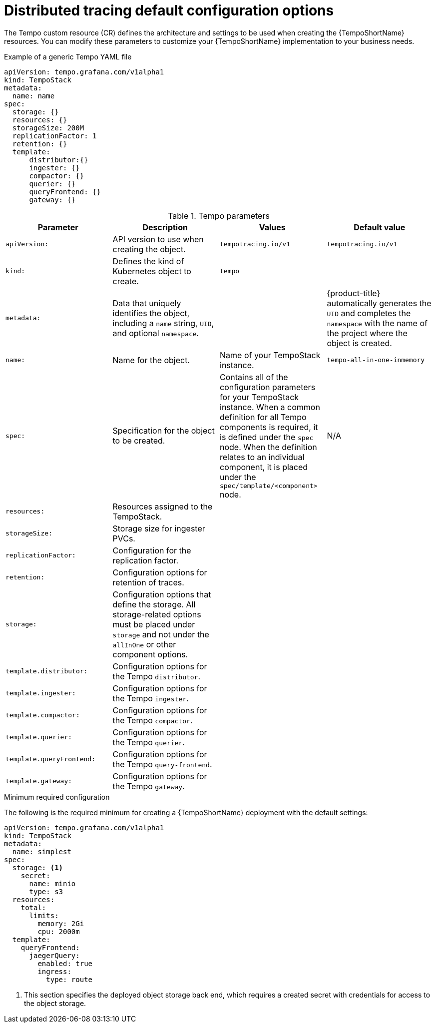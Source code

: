 // Module included in the following assemblies:
//
// * distr_tracing_tempo/distr-tracing-tempo-configuring.adoc

:_content-type: REFERENCE
[id="distr-tracing-tempo-config-default_{context}"]
= Distributed tracing default configuration options

The Tempo custom resource (CR) defines the architecture and settings to be used when creating the {TempoShortName} resources. You can modify these parameters to customize your {TempoShortName} implementation to your business needs.

.Example of a generic Tempo YAML file
[source,yaml]
----
apiVersion: tempo.grafana.com/v1alpha1
kind: TempoStack
metadata:
  name: name
spec:
  storage: {}
  resources: {}
  storageSize: 200M
  replicationFactor: 1
  retention: {}
  template:
      distributor:{}
      ingester: {}
      compactor: {}
      querier: {}
      queryFrontend: {}
      gateway: {}
----

.Tempo parameters
[options="header"]
|===
|Parameter |Description |Values |Default value

|`apiVersion:`
|API version to use when creating the object.
|`tempotracing.io/v1`
|`tempotracing.io/v1`

|`kind:`
|Defines the kind of Kubernetes object to create.
|`tempo`
|

|`metadata:`
|Data that uniquely identifies the object, including a `name` string, `UID`, and optional `namespace`.
|
|{product-title} automatically generates the `UID` and completes the `namespace` with the name of the project where the object is created.

|`name:`
|Name for the object.
|Name of your TempoStack instance.
|`tempo-all-in-one-inmemory`

|`spec:`
|Specification for the object to be created.
|Contains all of the configuration parameters for your TempoStack instance. When a common definition for all Tempo components is required, it is defined under the `spec` node. When the definition relates to an individual component, it is placed under the `spec/template/<component>` node.
|N/A

|`resources:`
|Resources assigned to the TempoStack.
|
|

|`storageSize:`
|Storage size for ingester PVCs.
|
|

|`replicationFactor:`
|Configuration for the replication factor.
|
|

|`retention:`
|Configuration options for retention of traces.
|
|

|`storage:`
|Configuration options that define the storage. All storage-related options must be placed under `storage` and not under the `allInOne` or other component options.
|
|

|`template.distributor:`
|Configuration options for the Tempo `distributor`.
|
|

|`template.ingester:`
|Configuration options for the Tempo `ingester`.
|
|

|`template.compactor:`
|Configuration options for the Tempo `compactor`.
|
|

|`template.querier:`
|Configuration options for the Tempo `querier`.
|
|

|`template.queryFrontend:`
|Configuration options for the Tempo `query-frontend`.
|
|

|`template.gateway:`
|Configuration options for the Tempo `gateway`.
|
|

|===



.Minimum required configuration

The following is the required minimum for creating a {TempoShortName} deployment with the default settings:

[source,yaml]
----
apiVersion: tempo.grafana.com/v1alpha1
kind: TempoStack
metadata:
  name: simplest
spec:
  storage: <1>
    secret:
      name: minio
      type: s3
  resources:
    total:
      limits:
        memory: 2Gi
        cpu: 2000m
  template:
    queryFrontend:
      jaegerQuery:
        enabled: true
        ingress:
          type: route
----
<1> This section specifies the deployed object storage back end, which requires a created secret with credentials for access to the object storage.
